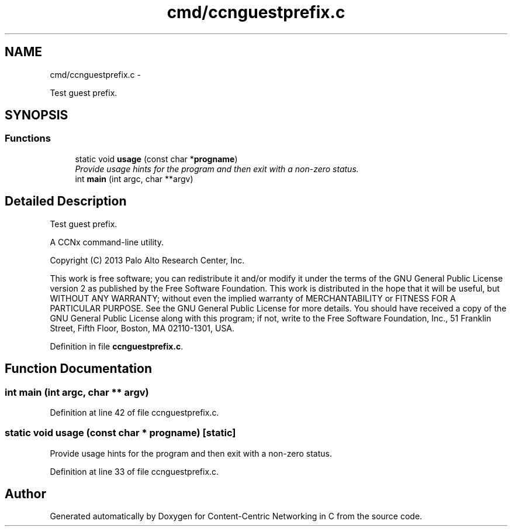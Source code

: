 .TH "cmd/ccnguestprefix.c" 3 "9 Oct 2013" "Version 0.8.1" "Content-Centric Networking in C" \" -*- nroff -*-
.ad l
.nh
.SH NAME
cmd/ccnguestprefix.c \- 
.PP
Test guest prefix.  

.SH SYNOPSIS
.br
.PP
.SS "Functions"

.in +1c
.ti -1c
.RI "static void \fBusage\fP (const char *\fBprogname\fP)"
.br
.RI "\fIProvide usage hints for the program and then exit with a non-zero status. \fP"
.ti -1c
.RI "int \fBmain\fP (int argc, char **argv)"
.br
.in -1c
.SH "Detailed Description"
.PP 
Test guest prefix. 

A CCNx command-line utility.
.PP
Copyright (C) 2013 Palo Alto Research Center, Inc.
.PP
This work is free software; you can redistribute it and/or modify it under the terms of the GNU General Public License version 2 as published by the Free Software Foundation. This work is distributed in the hope that it will be useful, but WITHOUT ANY WARRANTY; without even the implied warranty of MERCHANTABILITY or FITNESS FOR A PARTICULAR PURPOSE. See the GNU General Public License for more details. You should have received a copy of the GNU General Public License along with this program; if not, write to the Free Software Foundation, Inc., 51 Franklin Street, Fifth Floor, Boston, MA 02110-1301, USA. 
.PP
Definition in file \fBccnguestprefix.c\fP.
.SH "Function Documentation"
.PP 
.SS "int main (int argc, char ** argv)"
.PP
Definition at line 42 of file ccnguestprefix.c.
.SS "static void usage (const char * progname)\fC [static]\fP"
.PP
Provide usage hints for the program and then exit with a non-zero status. 
.PP
Definition at line 33 of file ccnguestprefix.c.
.SH "Author"
.PP 
Generated automatically by Doxygen for Content-Centric Networking in C from the source code.
